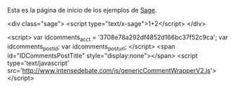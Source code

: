 #+title: 
#+date: 2014-08-31

Esta es la página de inicio de los ejemplos de [[http://sagemath.org/][Sage]].

#+BEGIN_MARKDOWN
<div class="sage">
  <script type="text/x-sage">1+2</script>
</div>
#+END_MARKDOWN

#+begin_markdown 
<script>
var idcomments_acct = '3708e78a292df4852d166bc37f52c9ca';
var idcomments_post_id;
var idcomments_post_url;
</script>
<span id="IDCommentsPostTitle" style="display:none"></span>
<script type='text/javascript' src='http://www.intensedebate.com/js/genericCommentWrapperV2.js'></script>  
#+end_markdown


* COMMENT Local Variables

# Local Variables:
# org-octopress-is-post: nil
# org-hide-emphasis-markers: nil
# End:
